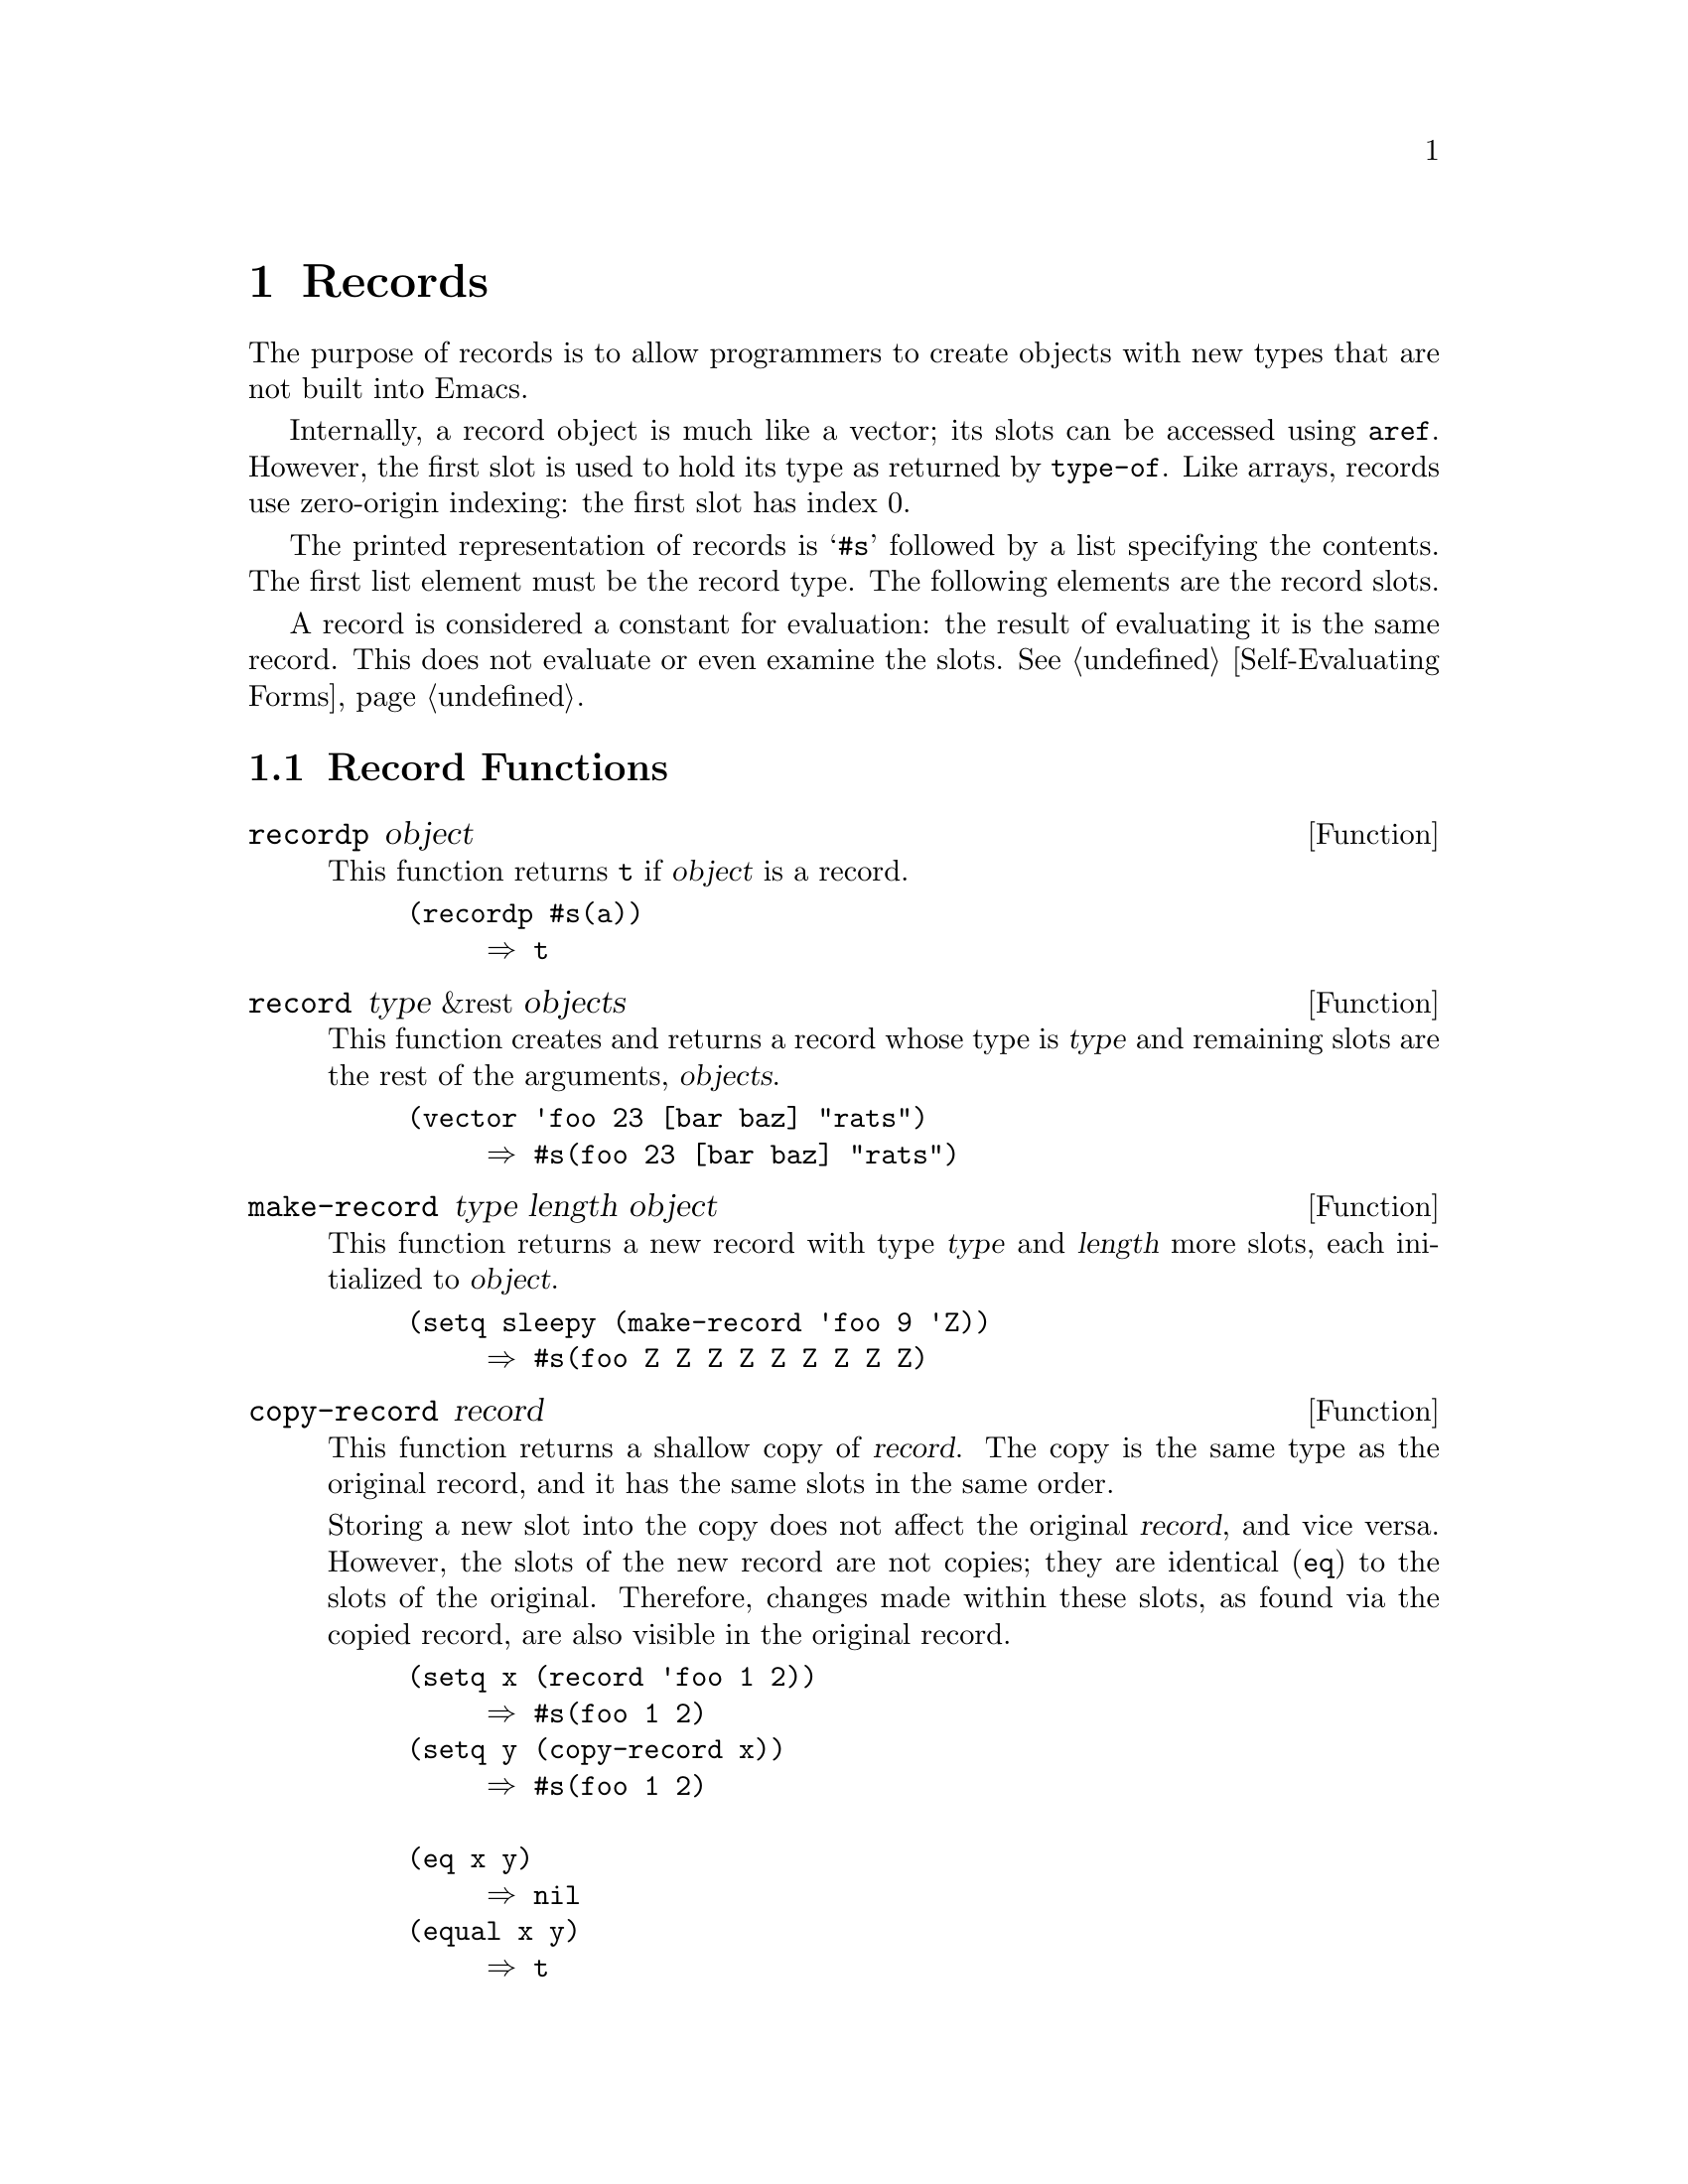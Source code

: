 @c -*-texinfo-*-
@c This is part of the GNU Emacs Lisp Reference Manual.
@c Copyright (C) 2017 Free Software
@c Foundation, Inc.
@c See the file elisp.texi for copying conditions.
@node Records
@chapter Records
@cindex record

  The purpose of records is to allow programmers to create objects
with new types that are not built into Emacs.

  Internally, a record object is much like a vector; its slots can be
accessed using @code{aref}.  However, the first slot is used to hold
its type as returned by @code{type-of}.  Like arrays, records use
zero-origin indexing: the first slot has index 0.

  The printed representation of records is @samp{#s} followed by a
list specifying the contents.  The first list element must be the
record type.  The following elements are the record slots.

  A record is considered a constant for evaluation: the result of
evaluating it is the same record.  This does not evaluate or even
examine the slots.  @xref{Self-Evaluating Forms}.

@menu
* Record Functions::      Functions for records.
@end menu

@node Record Functions
@section Record Functions

@defun recordp object
This function returns @code{t} if @var{object} is a record.

@example
@group
(recordp #s(a))
     @result{} t
@end group
@end example
@end defun

@defun record type &rest objects
This function creates and returns a record whose type is @var{type}
and remaining slots are the rest of the arguments, @var{objects}.

@example
@group
(vector 'foo 23 [bar baz] "rats")
     @result{} #s(foo 23 [bar baz] "rats")
@end group
@end example
@end defun

@defun make-record type length object
This function returns a new record with type @var{type} and
@var{length} more slots, each initialized to @var{object}.

@example
@group
(setq sleepy (make-record 'foo 9 'Z))
     @result{} #s(foo Z Z Z Z Z Z Z Z Z)
@end group
@end example
@end defun

@defun copy-record record
This function returns a shallow copy of @var{record}.  The copy is the
same type as the original record, and it has the same slots in the
same order.

  Storing a new slot into the copy does not affect the original
@var{record}, and vice versa.  However, the slots of the new record
are not copies; they are identical (@code{eq}) to the slots of the
original.  Therefore, changes made within these slots, as found via
the copied record, are also visible in the original record.

@example
@group
(setq x (record 'foo 1 2))
     @result{} #s(foo 1 2)
@end group
@group
(setq y (copy-record x))
     @result{} #s(foo 1 2)
@end group

@group
(eq x y)
     @result{} nil
@end group
@group
(equal x y)
     @result{} t
@end group
@end example
@end defun
